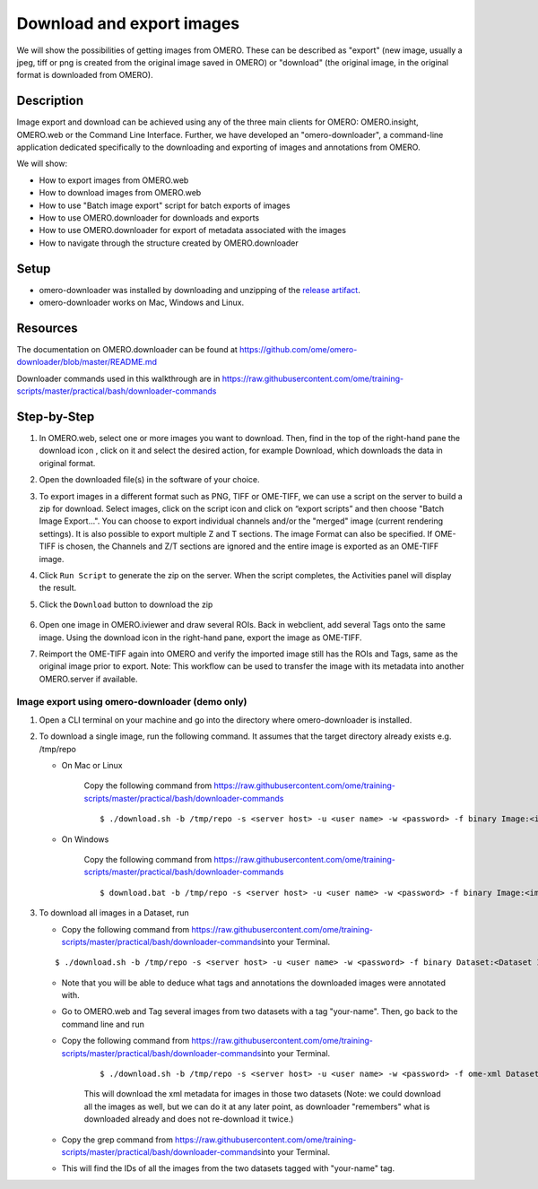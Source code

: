 Download and export images
==========================

We will show the possibilities of getting images from OMERO. These can be described as "export" (new image, usually a jpeg, tiff or png is
created from the original image saved in OMERO) or "download" (the original image, in the original format is downloaded from OMERO).

**Description**
---------------

Image export and download can be achieved using any of the three main clients for OMERO: OMERO.insight, OMERO.web or the Command Line Interface. Further, we have developed an "omero-downloader", a command-line application dedicated specifically to the downloading and exporting of images and annotations from OMERO.

We will show:

-  How to export images from OMERO.web

-  How to download images from OMERO.web

-  How to use "Batch image export" script for batch exports of images

-  How to use OMERO.downloader for downloads and exports

-  How to use OMERO.downloader for export of metadata associated with the images

-  How to navigate through the structure created by OMERO.downloader

**Setup**
---------

-  omero-downloader was installed by downloading and unzipping of the `release artifact <https://github.com/ome/omero-downloader/releases/download/v0.2.2/OMERO.downloader-0.2.2-release.zip>`_.

-  omero-downloader works on Mac, Windows and Linux.

**Resources**
-------------

The documentation on OMERO.downloader can be found at  https://github.com/ome/omero-downloader/blob/master/README.md

Downloader commands used in this walkthrough are in https://raw.githubusercontent.com/ome/training-scripts/master/practical/bash/downloader-commands

**Step-by-Step**
----------------

#. In OMERO.web, select one or more images you want to download. Then, find in the top of the right-hand pane the download icon |image1|, click on it and select the desired action, for example Download, which downloads the data in original format.

#. Open the downloaded file(s) in the software of your choice.

#. To export images in a different format such as PNG, TIFF or OME-TIFF, we can use a script on the server to build a zip for download. Select images, click on the script icon |image2| and click on “export scripts” and then choose "\ Batch Image Export...\ ". You can choose to export individual channels and/or the "merged" image (current rendering settings). It is also possible to export multiple Z and T sections. The image Format can also be specified. If OME-TIFF is chosen, the Channels and Z/T sections are ignored and the entire image is exported as an OME-TIFF image.

#. Click ``Run Script`` to generate the zip on the server. When the script completes, the Activities panel will display the result. 

#. Click the ``Download`` button to download the zip

    .. image:: images/download3.png

#. Open one image in OMERO.iviewer and draw several ROIs. Back in webclient, add several Tags onto the same image. Using the download icon in the right-hand pane, |image1| export the image as OME-TIFF.

#. Reimport the OME-TIFF again into OMERO and verify the imported image still has the ROIs and Tags, same as the original image prior to export. Note: This workflow can be used to transfer the image with its metadata into another OMERO.server if available.

Image export using omero-downloader (demo only)
~~~~~~~~~~~~~~~~~~~~~~~~~~~~~~~~~~~~~~~~~~~~~~~

#. Open a CLI terminal on your machine and go into the directory where omero-downloader is installed.

#. To download a single image, run the following command. It assumes that the target directory already exists e.g. /tmp/repo

   - On Mac or Linux

      Copy the following command from \ https://raw.githubusercontent.com/ome/training-scripts/master/practical/bash/downloader-commands

      ::

           $ ./download.sh -b /tmp/repo -s <server host> -u <user name> -w <password> -f binary Image:<image ID>

   - On Windows

      Copy the following command from \ https://raw.githubusercontent.com/ome/training-scripts/master/practical/bash/downloader-commands

      ::

            $ download.bat -b /tmp/repo -s <server host> -u <user name> -w <password> -f binary Image:<image ID>

#. To download all images in a Dataset, run

   - Copy the following command from \ https://raw.githubusercontent.com/ome/training-scripts/master/practical/bash/downloader-commands\ into your Terminal.

   ::

       $ ./download.sh -b /tmp/repo -s <server host> -u <user name> -w <password> -f binary Dataset:<Dataset ID>

   - Note that you will be able to deduce what tags and annotations the downloaded images were annotated with.

   - Go to OMERO.web and Tag several images from two datasets with a tag "your-name". Then, go back to the command line and run

   - Copy the following command from \ https://raw.githubusercontent.com/ome/training-scripts/master/practical/bash/downloader-commands\ into your Terminal.

      ::

         $ ./download.sh -b /tmp/repo -s <server host> -u <user name> -w <password> -f ome-xml Dataset:$ID2,$ID1

      This will download the xml metadata for images in those two datasets (Note: we could download all the images as well, but we can do it at any later point, as downloader "remembers" what is downloaded already and does not re-download it twice.)

   - Copy the grep command from \ https://raw.githubusercontent.com/ome/training-scripts/master/practical/bash/downloader-commands\ into your Terminal.

   - This will find the IDs of all the images from the two datasets tagged with "your-name" tag.

.. |image1| image:: images/download1.png
   :width: 0.25in
   :height: 0.26042in
.. |image2| image:: images/download2.png
   :width: 0.4375in
   :height: 0.35417in
.. |image3| image:: images/download3.png
   :width: 3.78646in
   :height: 1.22804in

